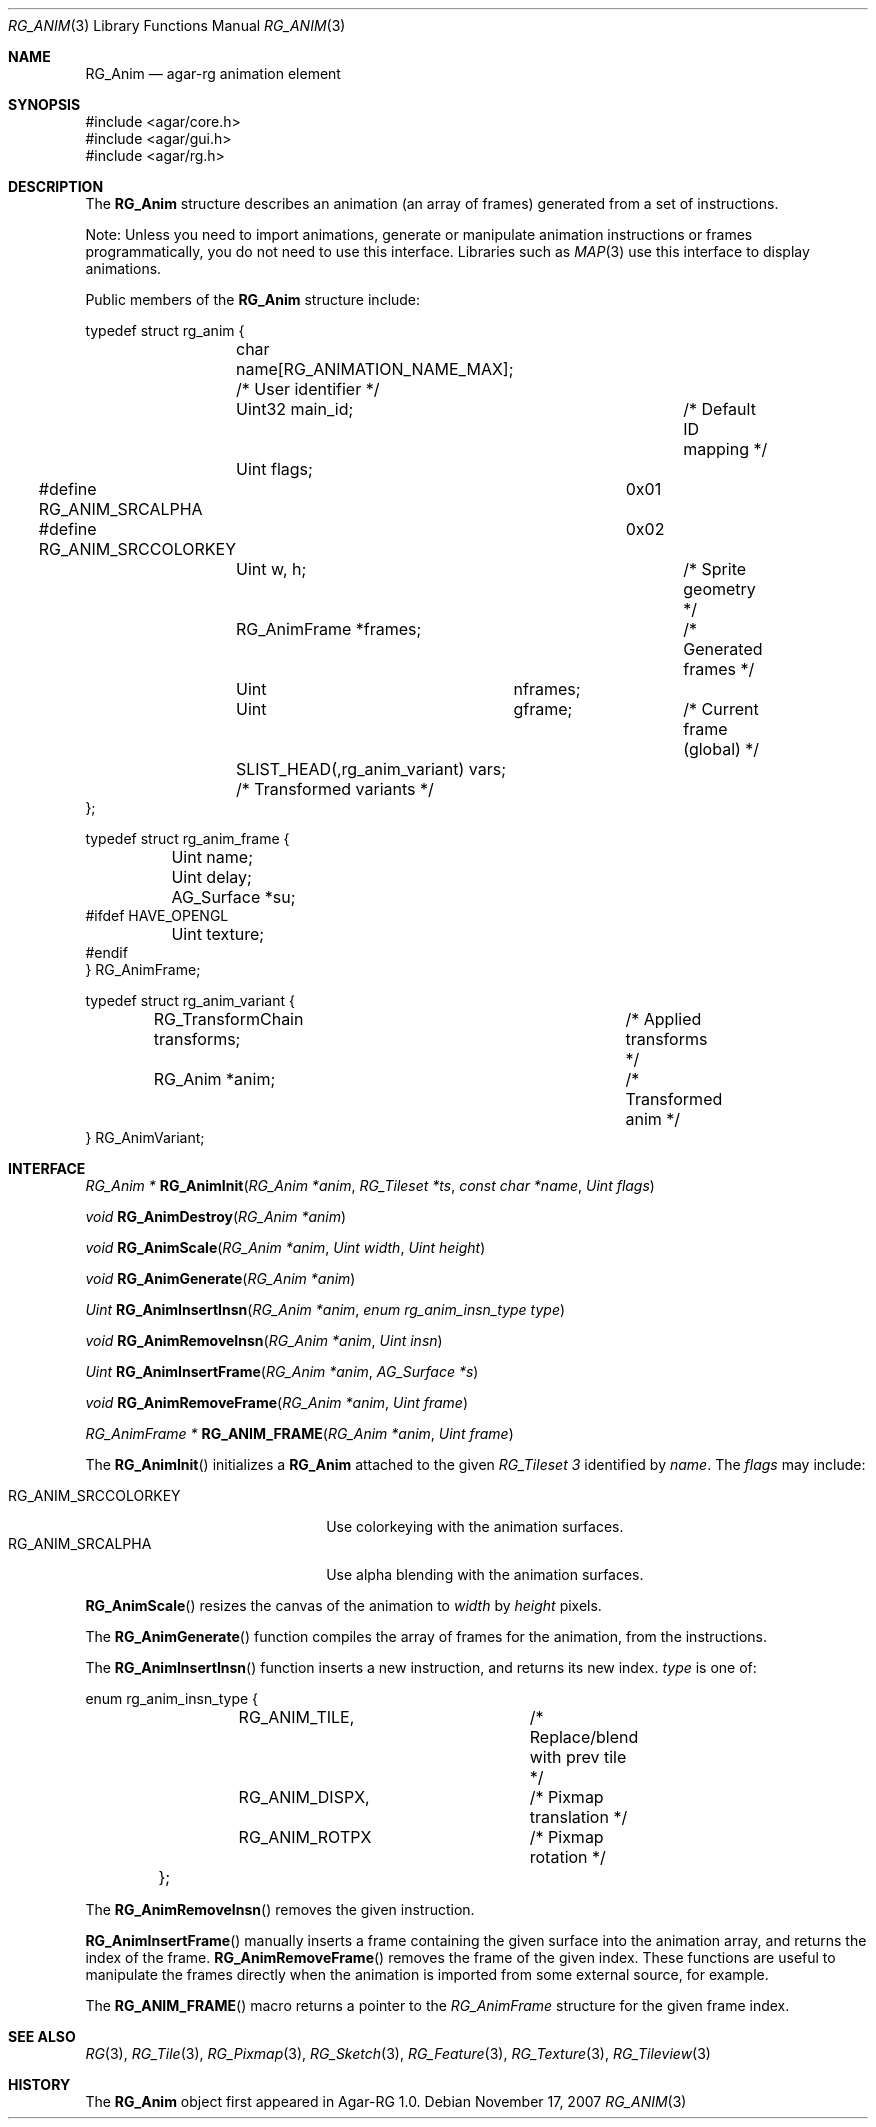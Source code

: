 .\"
.\" Copyright (c) 2007 Hypertriton, Inc. <http://hypertriton.com/>
.\" All rights reserved.
.\"
.\" Redistribution and use in source and binary forms, with or without
.\" modification, are permitted provided that the following conditions
.\" are met:
.\" 1. Redistributions of source code must retain the above copyright
.\"    notice, this list of conditions and the following disclaimer.
.\" 2. Redistributions in binary form must reproduce the above copyright
.\"    notice, this list of conditions and the following disclaimer in the
.\"    documentation and/or other materials provided with the distribution.
.\" 
.\" THIS SOFTWARE IS PROVIDED BY THE AUTHOR ``AS IS'' AND ANY EXPRESS OR
.\" IMPLIED WARRANTIES, INCLUDING, BUT NOT LIMITED TO, THE IMPLIED
.\" WARRANTIES OF MERCHANTABILITY AND FITNESS FOR A PARTICULAR PURPOSE
.\" ARE DISCLAIMED. IN NO EVENT SHALL THE AUTHOR BE LIABLE FOR ANY DIRECT,
.\" INDIRECT, INCIDENTAL, SPECIAL, EXEMPLARY, OR CONSEQUENTIAL DAMAGES
.\" (INCLUDING BUT NOT LIMITED TO, PROCUREMENT OF SUBSTITUTE GOODS OR
.\" SERVICES; LOSS OF USE, DATA, OR PROFITS; OR BUSINESS INTERRUPTION)
.\" HOWEVER CAUSED AND ON ANY THEORY OF LIABILITY, WHETHER IN CONTRACT,
.\" STRICT LIABILITY, OR TORT (INCLUDING NEGLIGENCE OR OTHERWISE) ARISING
.\" IN ANY WAY OUT OF THE USE OF THIS SOFTWARE EVEN IF ADVISED OF THE
.\" POSSIBILITY OF SUCH DAMAGE.
.\"
.Dd November 17, 2007
.Dt RG_ANIM 3
.Os
.ds vT Agar-RG API Reference
.ds oS Agar-RG 1.0
.Sh NAME
.Nm RG_Anim
.Nd agar-rg animation element
.Sh SYNOPSIS
.Bd -literal
#include <agar/core.h>
#include <agar/gui.h>
#include <agar/rg.h>
.Ed
.Sh DESCRIPTION
The
.Nm
structure describes an animation (an array of frames) generated from a
set of instructions.
.Pp
Note: Unless you need to import animations, generate or manipulate animation
instructions or frames programmatically, you do not need to use this interface.
Libraries such as
.Xr MAP 3
use this interface to display animations.
.Pp
Public members of the
.Nm
structure include:
.Pp
.Bd -literal
typedef struct rg_anim {
	char name[RG_ANIMATION_NAME_MAX]; /* User identifier */
	Uint32 main_id;			  /* Default ID mapping */
	Uint flags;
#define RG_ANIM_SRCALPHA	0x01
#define RG_ANIM_SRCCOLORKEY	0x02
	Uint w, h;			/* Sprite geometry */
	RG_AnimFrame *frames;		/* Generated frames */
	Uint	     nframes;
	Uint	     gframe;		   /* Current frame (global) */
	SLIST_HEAD(,rg_anim_variant) vars; /* Transformed variants */
};

typedef struct rg_anim_frame {
	Uint name;
	Uint delay;
	AG_Surface *su;
#ifdef HAVE_OPENGL
	Uint texture;
#endif
} RG_AnimFrame;

typedef struct rg_anim_variant {
	RG_TransformChain transforms;		/* Applied transforms */
	RG_Anim *anim;				/* Transformed anim */
} RG_AnimVariant;
.Ed
.Sh INTERFACE
.nr nS 1
.Ft "RG_Anim *"
.Fn RG_AnimInit "RG_Anim *anim" "RG_Tileset *ts" "const char *name" "Uint flags"
.Pp
.Ft "void"
.Fn RG_AnimDestroy "RG_Anim *anim"
.Pp
.Ft void
.Fn RG_AnimScale "RG_Anim *anim" "Uint width" "Uint height"
.Pp
.Ft void
.Fn RG_AnimGenerate "RG_Anim *anim"
.Pp
.Ft "Uint"
.Fn RG_AnimInsertInsn "RG_Anim *anim" "enum rg_anim_insn_type type"
.Pp
.Ft "void"
.Fn RG_AnimRemoveInsn "RG_Anim *anim" "Uint insn"
.Pp
.Ft "Uint"
.Fn RG_AnimInsertFrame "RG_Anim *anim" "AG_Surface *s"
.Pp
.Ft "void"
.Fn RG_AnimRemoveFrame "RG_Anim *anim" "Uint frame"
.Pp
.Ft "RG_AnimFrame *"
.Fn RG_ANIM_FRAME "RG_Anim *anim" "Uint frame"
.Pp
.nr nS 0
The
.Fn RG_AnimInit
initializes a
.Nm
attached to the given
.Ft RG_Tileset 3
identified by
.Fa name .
The
.Fa flags
may include:
.Pp
.Bl -tag -compact -width "RG_ANIM_SRCCOLORKEY "
.It RG_ANIM_SRCCOLORKEY
Use colorkeying with the animation surfaces.
.It RG_ANIM_SRCALPHA
Use alpha blending with the animation surfaces.
.El
.Pp
.Fn RG_AnimScale
resizes the canvas of the animation to
.Fa width
by
.Fa height
pixels.
.Pp
The
.Fn RG_AnimGenerate
function compiles the array of frames for the animation, from the
instructions.
.Pp
The
.Fn RG_AnimInsertInsn
function inserts a new instruction, and returns its new index.
.Fa type
is one of:
.Bd -literal
	enum rg_anim_insn_type {
		RG_ANIM_TILE,		/* Replace/blend with prev tile */
		RG_ANIM_DISPX,		/* Pixmap translation */
		RG_ANIM_ROTPX		/* Pixmap rotation */
	};
.Ed
.Pp
The
.Fn RG_AnimRemoveInsn
removes the given instruction.
.Pp
.Fn RG_AnimInsertFrame
manually inserts a frame containing the given surface into the animation
array, and returns the index of the frame.
.Fn RG_AnimRemoveFrame
removes the frame of the given index.
These functions are useful to manipulate the frames directly when the
animation is imported from some external source, for example.
.Pp
The
.Fn RG_ANIM_FRAME
macro returns a pointer to the
.Ft RG_AnimFrame
structure for the given frame index.
.Sh SEE ALSO
.Xr RG 3 ,
.Xr RG_Tile 3 ,
.Xr RG_Pixmap 3 ,
.Xr RG_Sketch 3 ,
.Xr RG_Feature 3 ,
.Xr RG_Texture 3 ,
.Xr RG_Tileview 3
.Sh HISTORY
The
.Nm
object first appeared in Agar-RG 1.0.

